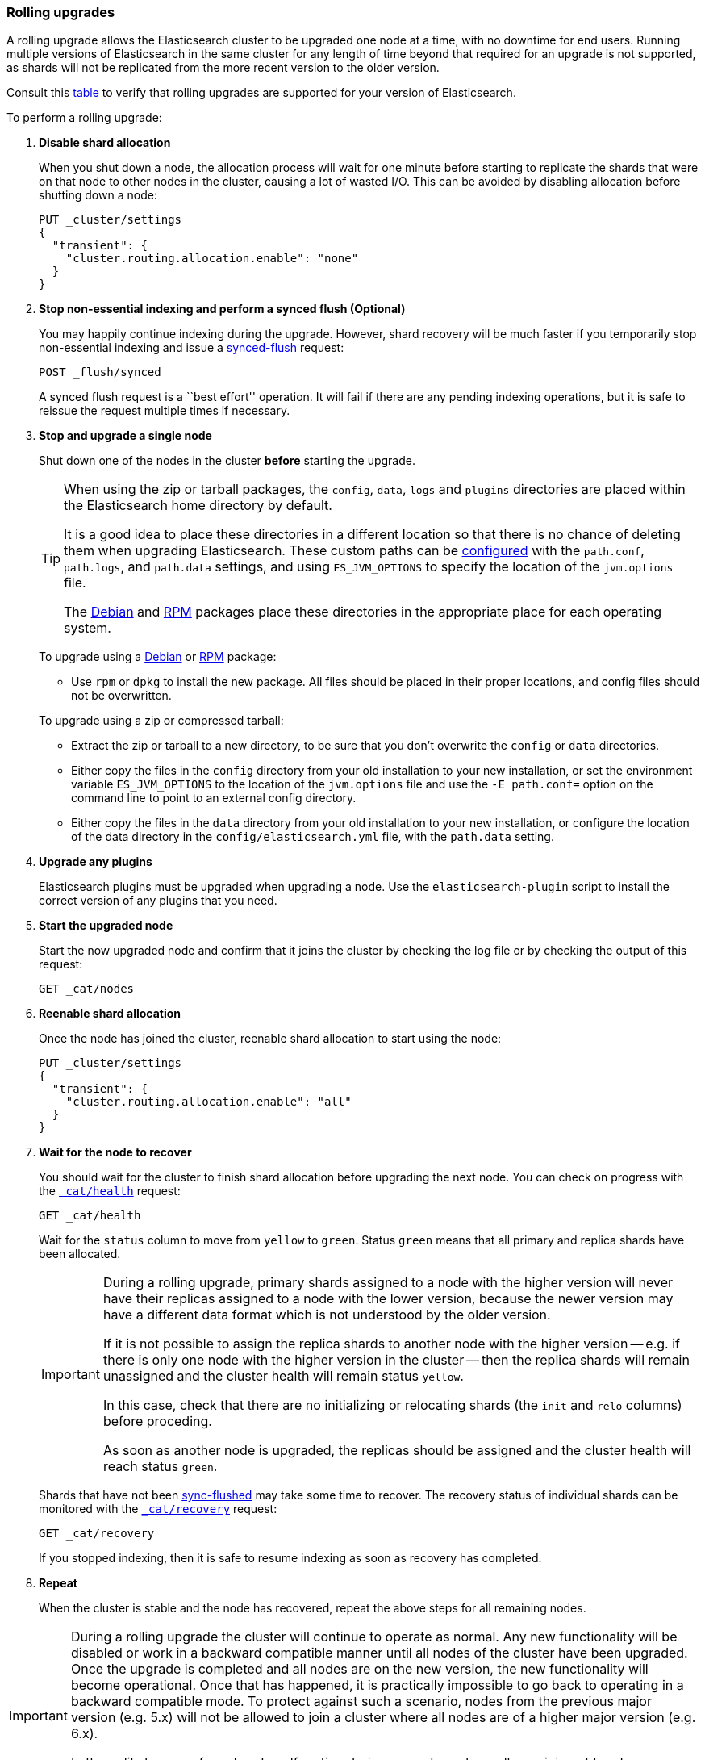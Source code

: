 [[rolling-upgrades]]
=== Rolling upgrades

A rolling upgrade allows the Elasticsearch cluster to be upgraded one node at
a time, with no downtime for end users.  Running multiple versions of
Elasticsearch in the same cluster for any length of time beyond that required
for an upgrade is not supported, as shards will not be replicated from the
more recent version to the older version.

Consult this <<setup-upgrade,table>> to verify that rolling upgrades are
supported for your version of Elasticsearch.

To perform a rolling upgrade:

. *Disable shard allocation*
+
--

When you shut down a node, the allocation process will wait for one minute
before starting to replicate the shards that were on that node to other nodes
in the cluster, causing a lot of wasted I/O.  This can be avoided by disabling
allocation before shutting down a node:

[source,js]
--------------------------------------------------
PUT _cluster/settings
{
  "transient": {
    "cluster.routing.allocation.enable": "none"
  }
}
--------------------------------------------------
// CONSOLE
// TEST[skip:indexes don't assign]
--

. *Stop non-essential indexing and perform a synced flush (Optional)*
+
--

You may happily continue indexing during the upgrade.  However, shard recovery
will be much faster if you temporarily stop non-essential indexing and issue a
<<indices-synced-flush, synced-flush>> request:

[source,js]
--------------------------------------------------
POST _flush/synced
--------------------------------------------------
// CONSOLE

A synced flush request is a ``best effort'' operation. It will fail if there
are any pending indexing operations, but it is safe to reissue the request
multiple times if necessary.
--

. [[upgrade-node]] *Stop and upgrade a single node*
+
--

Shut down one of the nodes in the cluster *before* starting the upgrade.

[TIP]
================================================

When using the zip or tarball packages, the `config`, `data`, `logs` and
`plugins` directories are placed within the Elasticsearch home directory by
default.

It is a good idea to place these directories in a different location so that
there is no chance of deleting them when upgrading Elasticsearch.  These
custom paths can be <<path-settings,configured>> with the `path.conf`,
`path.logs`, and `path.data` settings, and using `ES_JVM_OPTIONS` to specify
the location of the `jvm.options` file.

The <<deb,Debian>> and <<rpm,RPM>> packages place these directories in the
appropriate place for each operating system.

================================================

To upgrade using a <<deb,Debian>> or <<rpm,RPM>> package:

*   Use `rpm` or `dpkg` to install the new package.  All files should be
    placed in their proper locations, and config files should not be
    overwritten.

To upgrade using a zip or compressed tarball:

*   Extract the zip or tarball to a new directory, to be sure that you don't
    overwrite the `config` or `data` directories.

*   Either copy the files in the `config` directory from your old installation
    to your new installation, or set the environment variable `ES_JVM_OPTIONS`
    to the location of the `jvm.options` file and use the `-E path.conf=`
    option on the command line to point to an external config directory.

*   Either copy the files in the `data` directory from your old installation
    to your new installation, or configure the location of the data directory
    in the `config/elasticsearch.yml` file, with the `path.data` setting.
--

. *Upgrade any plugins*
+
--

Elasticsearch plugins must be upgraded when upgrading a node.  Use the
`elasticsearch-plugin` script to install the correct version of any plugins
that you need.
--

. *Start the upgraded node*
+
--

Start the now upgraded node and confirm that it joins the cluster by checking
the log file or by checking the output of this request:

[source,sh]
--------------------------------------------------
GET _cat/nodes
--------------------------------------------------
// CONSOLE
--

. *Reenable shard allocation*
+
--

Once the node has joined the cluster, reenable shard allocation to start using
the node:

[source,js]
--------------------------------------------------
PUT _cluster/settings
{
  "transient": {
    "cluster.routing.allocation.enable": "all"
  }
}
--------------------------------------------------
// CONSOLE
// TEST[warning:[script.max_compilations_per_minute] setting was deprecated in Elasticsearch and will be removed in a future release! See the breaking changes documentation for the next major version.]
--

. *Wait for the node to recover*
+
--

You should wait for the cluster to finish shard allocation before upgrading
the next node.  You can check on progress with the <<cat-health,`_cat/health`>>
request:

[source,sh]
--------------------------------------------------
GET _cat/health
--------------------------------------------------
// CONSOLE

Wait for the `status` column to move from `yellow` to `green`.  Status `green`
means that all primary and replica shards have been allocated.

[IMPORTANT]
====================================================
During a rolling upgrade, primary shards assigned to a node with the higher
version will never have their replicas assigned to a node with the lower
version, because the newer version may have a different data format which is
not understood by the older version.

If it is not possible to assign the replica shards to another node with the
higher version -- e.g. if there is only one node with the higher version in
the cluster -- then the replica shards will remain unassigned and the
cluster health will remain status `yellow`.

In this case, check that there are no initializing or relocating shards (the
`init` and `relo` columns) before proceding.

As soon as another node is upgraded, the replicas should be assigned and the
cluster health will reach status `green`.

====================================================

Shards that have not been <<indices-synced-flush,sync-flushed>> may take some time to
recover.  The recovery status of individual shards can be monitored with the
<<cat-recovery,`_cat/recovery`>> request:

[source,sh]
--------------------------------------------------
GET _cat/recovery
--------------------------------------------------
// CONSOLE

If you stopped indexing, then it is safe to resume indexing as soon as
recovery has completed.
--

. *Repeat*
+
--

When the cluster is stable and the node has recovered, repeat the above steps
for all remaining nodes.
--

[IMPORTANT]
====================================================

During a rolling upgrade the cluster will continue to operate as normal. Any
new functionality will be disabled or work in a backward compatible manner
until all nodes of the cluster have been upgraded. Once the upgrade is
completed and all nodes are on the new version, the new functionality will
become operational. Once that has happened, it is practically impossible to
go back to operating in a backward compatible mode. To protect against such a
scenario, nodes from the previous major version (e.g. 5.x) will not be allowed
to join a cluster where all nodes are of a higher major version (e.g. 6.x).

In the unlikely case of a network malfunction during upgrades, where all
remaining old nodes are isolated from the cluster, you will have to take all
old nodes offline and upgrade them before they can rejoin the cluster.

====================================================
